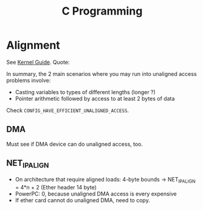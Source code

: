 #+TITLE: C Programming
#+WIKI: proglang/c 

* Alignment
See [[https://www.kernel.org/doc/Documentation/unaligned-memory-access.txt][Kernel Guide]]. Quote:

In summary, the 2 main scenarios where you may run into unaligned access
problems involve:

- Casting variables to types of different lengths (longer ?)
- Pointer arithmetic followed by access to at least 2 bytes of data

Check src_c{CONFIG_HAVE_EFFICIENT_UNALIGNED_ACCESS}.

** DMA

Must see if DMA device can do unaligned access, too.

** NET_IP_ALIGN

- On architecture that require aligned loads: 4-byte bounds -> NET_IP_ALIGN = 4*n + 2 (Ether header 14 byte)
- PowerPC: 0, because unaligned DMA access is every expensive
- If ether card cannot do unaligned DMA, need to copy.

